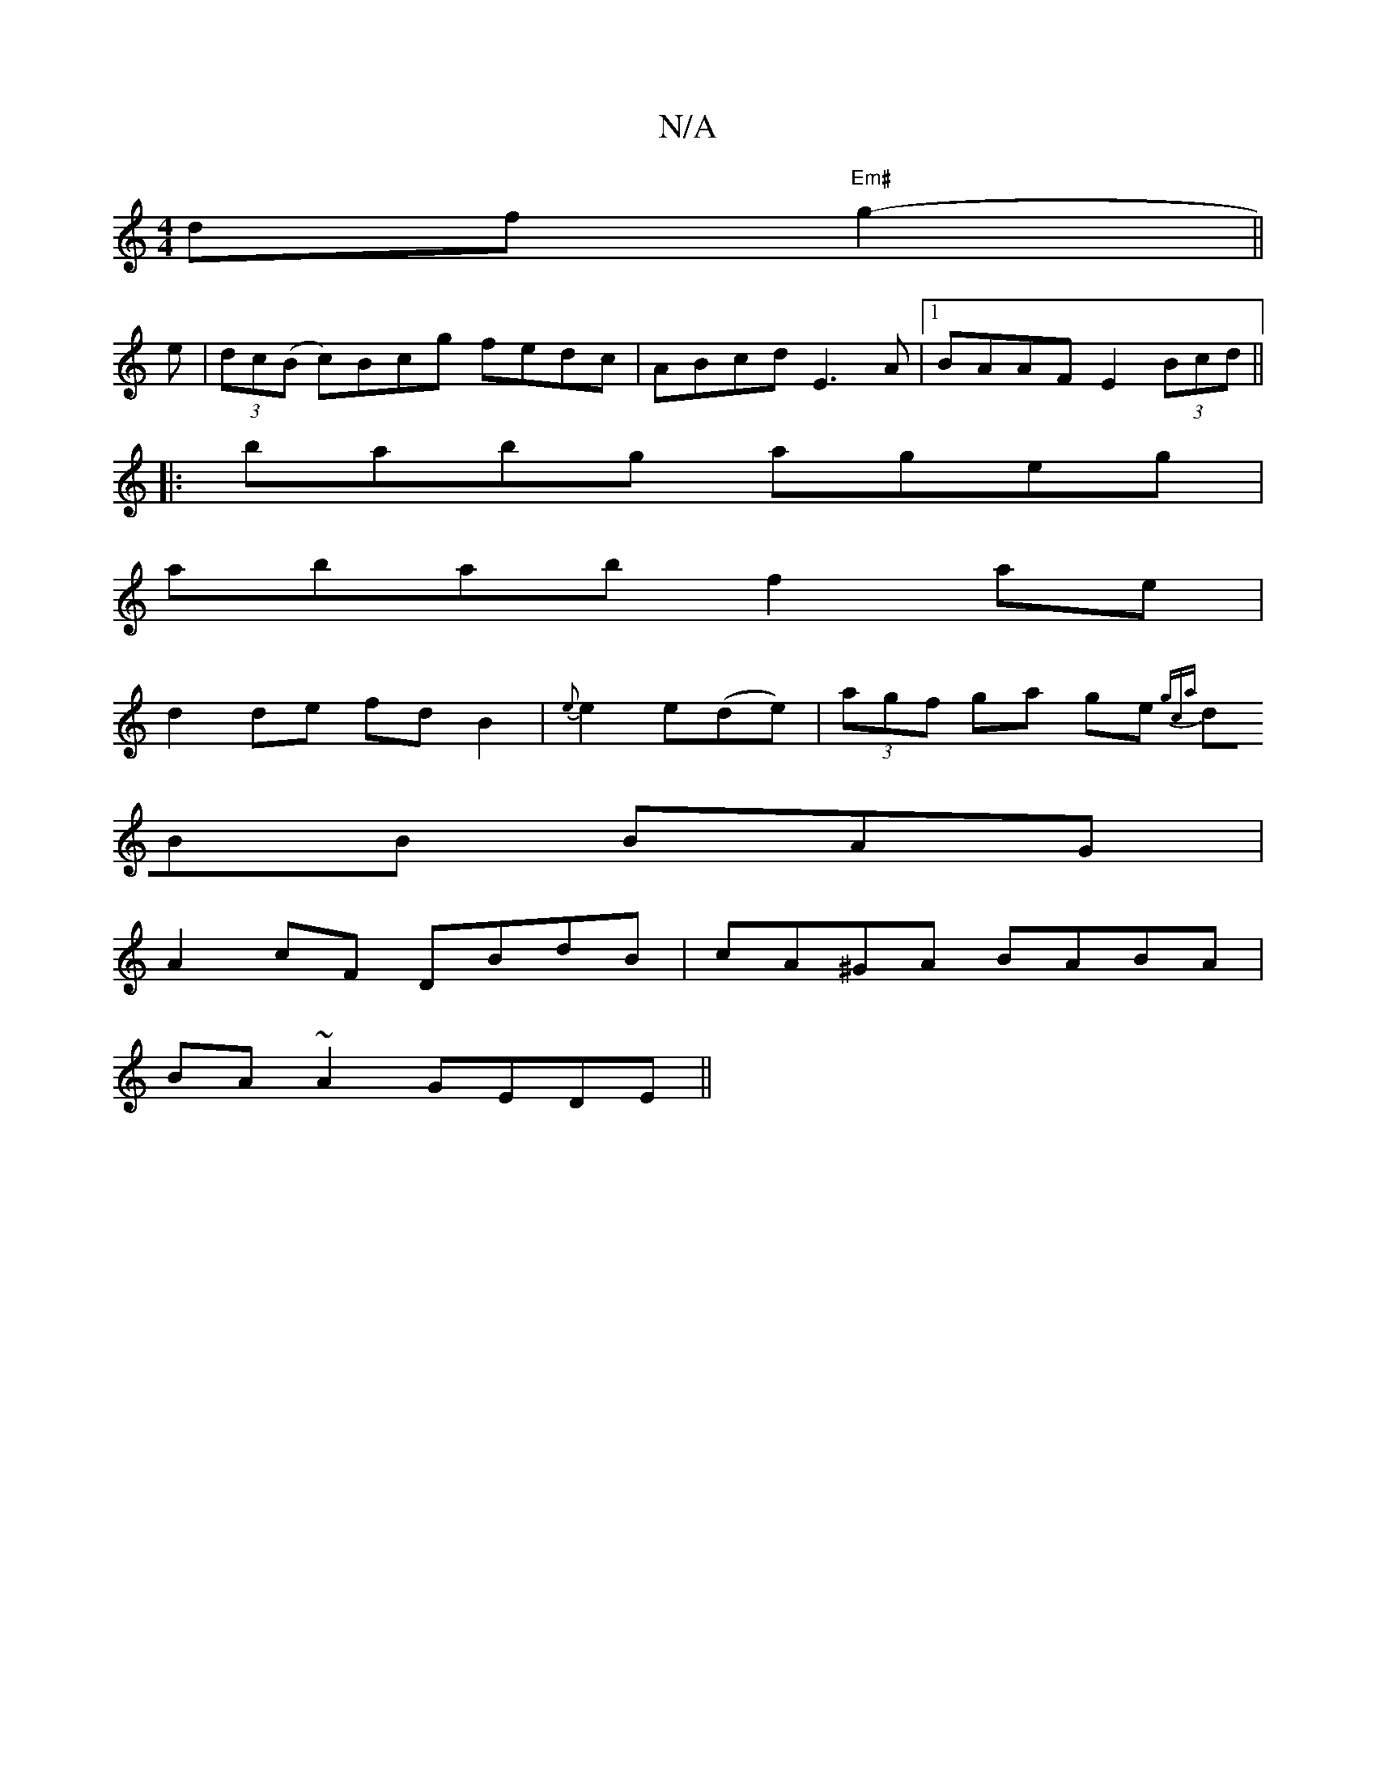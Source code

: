 X:1
T:N/A
M:4/4
R:N/A
K:Cmajor
d}f "Em#"g2- ||
e|(3dc(B c)Bcg fedc|ABcd E3A |1 BAAF E2 (3Bcd ||
|:babg ageg |
abab f2 ae|
d2 de fdB2|{e}e2e(de)|(3agf ga ge{gca|
dBB BAG|
A2cF DBdB|cA^GA BABA|
BA~A2 GEDE||

d2AF A2GF||
FGAg fedf|eef